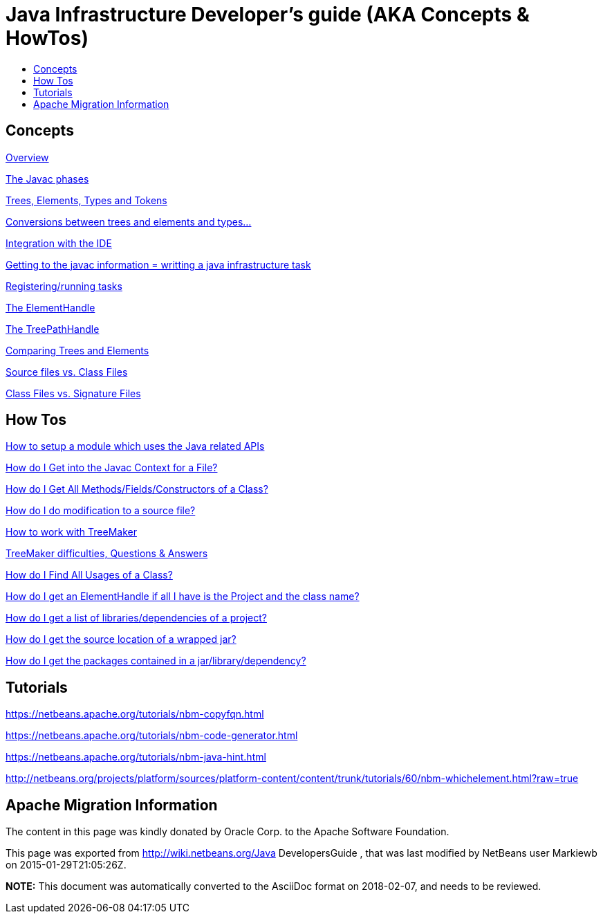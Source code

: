 // 
//     Licensed to the Apache Software Foundation (ASF) under one
//     or more contributor license agreements.  See the NOTICE file
//     distributed with this work for additional information
//     regarding copyright ownership.  The ASF licenses this file
//     to you under the Apache License, Version 2.0 (the
//     "License"); you may not use this file except in compliance
//     with the License.  You may obtain a copy of the License at
// 
//       http://www.apache.org/licenses/LICENSE-2.0
// 
//     Unless required by applicable law or agreed to in writing,
//     software distributed under the License is distributed on an
//     "AS IS" BASIS, WITHOUT WARRANTIES OR CONDITIONS OF ANY
//     KIND, either express or implied.  See the License for the
//     specific language governing permissions and limitations
//     under the License.
//

= Java Infrastructure Developer's guide (AKA Concepts & HowTos)
:jbake-type: wiki
:jbake-tags: wiki, devfaq, needsreview
:markup-in-source: verbatim,quotes,macros
:jbake-status: published
:keywords: Apache NetBeans wiki Java_DevelopersGuide
:description: Apache NetBeans wiki Java_DevelopersGuide
:toc: left
:toc-title:
:syntax: true


== Concepts

link:JavaHT_Overview.asciidoc[Overview]

link:JavaHT_JavacPhases.asciidoc[The Javac phases] 

link:JavaHT_TreesElementsTypesTokens.asciidoc[Trees, Elements, Types and Tokens ] 

link:JavaHT_Conversions_TreesElementsTypes.asciidoc[Conversions between trees and elements and types...]

link:JavaHT_IDEIntegration.asciidoc[Integration with the IDE]

link:JavaHT_GettingToJavacInfromation.asciidoc[Getting to the javac information = writting a java infrastructure task]

link:JavaHT_RegisteringRunningTasks.asciidoc[Registering/running tasks]

link:JavaHT_ElementHandle.asciidoc[The ElementHandle]

link:JavaHT_TreePathHandle.asciidoc[The TreePathHandle]

link:JavaHT_ComparingTreesElements.asciidoc[Comparing Trees and Elements]

link:JavaHT_SourceFilesVsClassFiles.asciidoc[Source files vs. Class Files]

link:JavaHT_ClassFilesVsSignatureFiles.asciidoc[Class Files vs. Signature Files]

== How Tos

link:JavaHT_SetupModule.asciidoc[How to setup a module which uses the Java related APIs]

link:JavaHT_GetIntoJavacContext.asciidoc[How do I Get into the Javac Context for a File?]

link:JavaHT_GetAllMembers.asciidoc[How do I Get All Methods/Fields/Constructors of a Class?]

link:JavaHT_Modification.asciidoc[How do I do modification to a source file?]

link:JavaHT_TreeMaker.asciidoc[How to work with TreeMaker]

link:JavaHT_TreeMakerQA.asciidoc[TreeMaker difficulties, Questions &amp; Answers]

link:JavaHT_FindUsagesOfClass.asciidoc[How do I Find All Usages of a Class?]

link:JavaHT_GetElementFromFQN.asciidoc[How do I get an ElementHandle if all I have is the Project and the class name?]

link:JavaHT_GetLibrariesForModule.asciidoc[How do I get a list of libraries/dependencies of a project?]

link:JavaHT_GetSourceLocationOfWrappedJar.asciidoc[How do I get the source location of a wrapped jar?]

link:JavaHT_GetPackagesOfAJar.asciidoc[How do I get the packages contained in a jar/library/dependency?]

== Tutorials

link:https://netbeans.apache.org/tutorials/nbm-copyfqn.html[https://netbeans.apache.org/tutorials/nbm-copyfqn.html]

link:https://netbeans.apache.org/tutorials/nbm-code-generator.html[https://netbeans.apache.org/tutorials/nbm-code-generator.html]

link:https://netbeans.apache.org/tutorials/nbm-java-hint.html[https://netbeans.apache.org/tutorials/nbm-java-hint.html]

link:http://netbeans.org/projects/platform/sources/platform-content/content/trunk/tutorials/60/nbm-whichelement.html?raw=true[http://netbeans.org/projects/platform/sources/platform-content/content/trunk/tutorials/60/nbm-whichelement.html?raw=true]

== Apache Migration Information

The content in this page was kindly donated by Oracle Corp. to the
Apache Software Foundation.

This page was exported from link:http://wiki.netbeans.org/Java[http://wiki.netbeans.org/Java] DevelopersGuide , 
that was last modified by NetBeans user Markiewb 
on 2015-01-29T21:05:26Z.


*NOTE:* This document was automatically converted to the AsciiDoc format on 2018-02-07, and needs to be reviewed.
